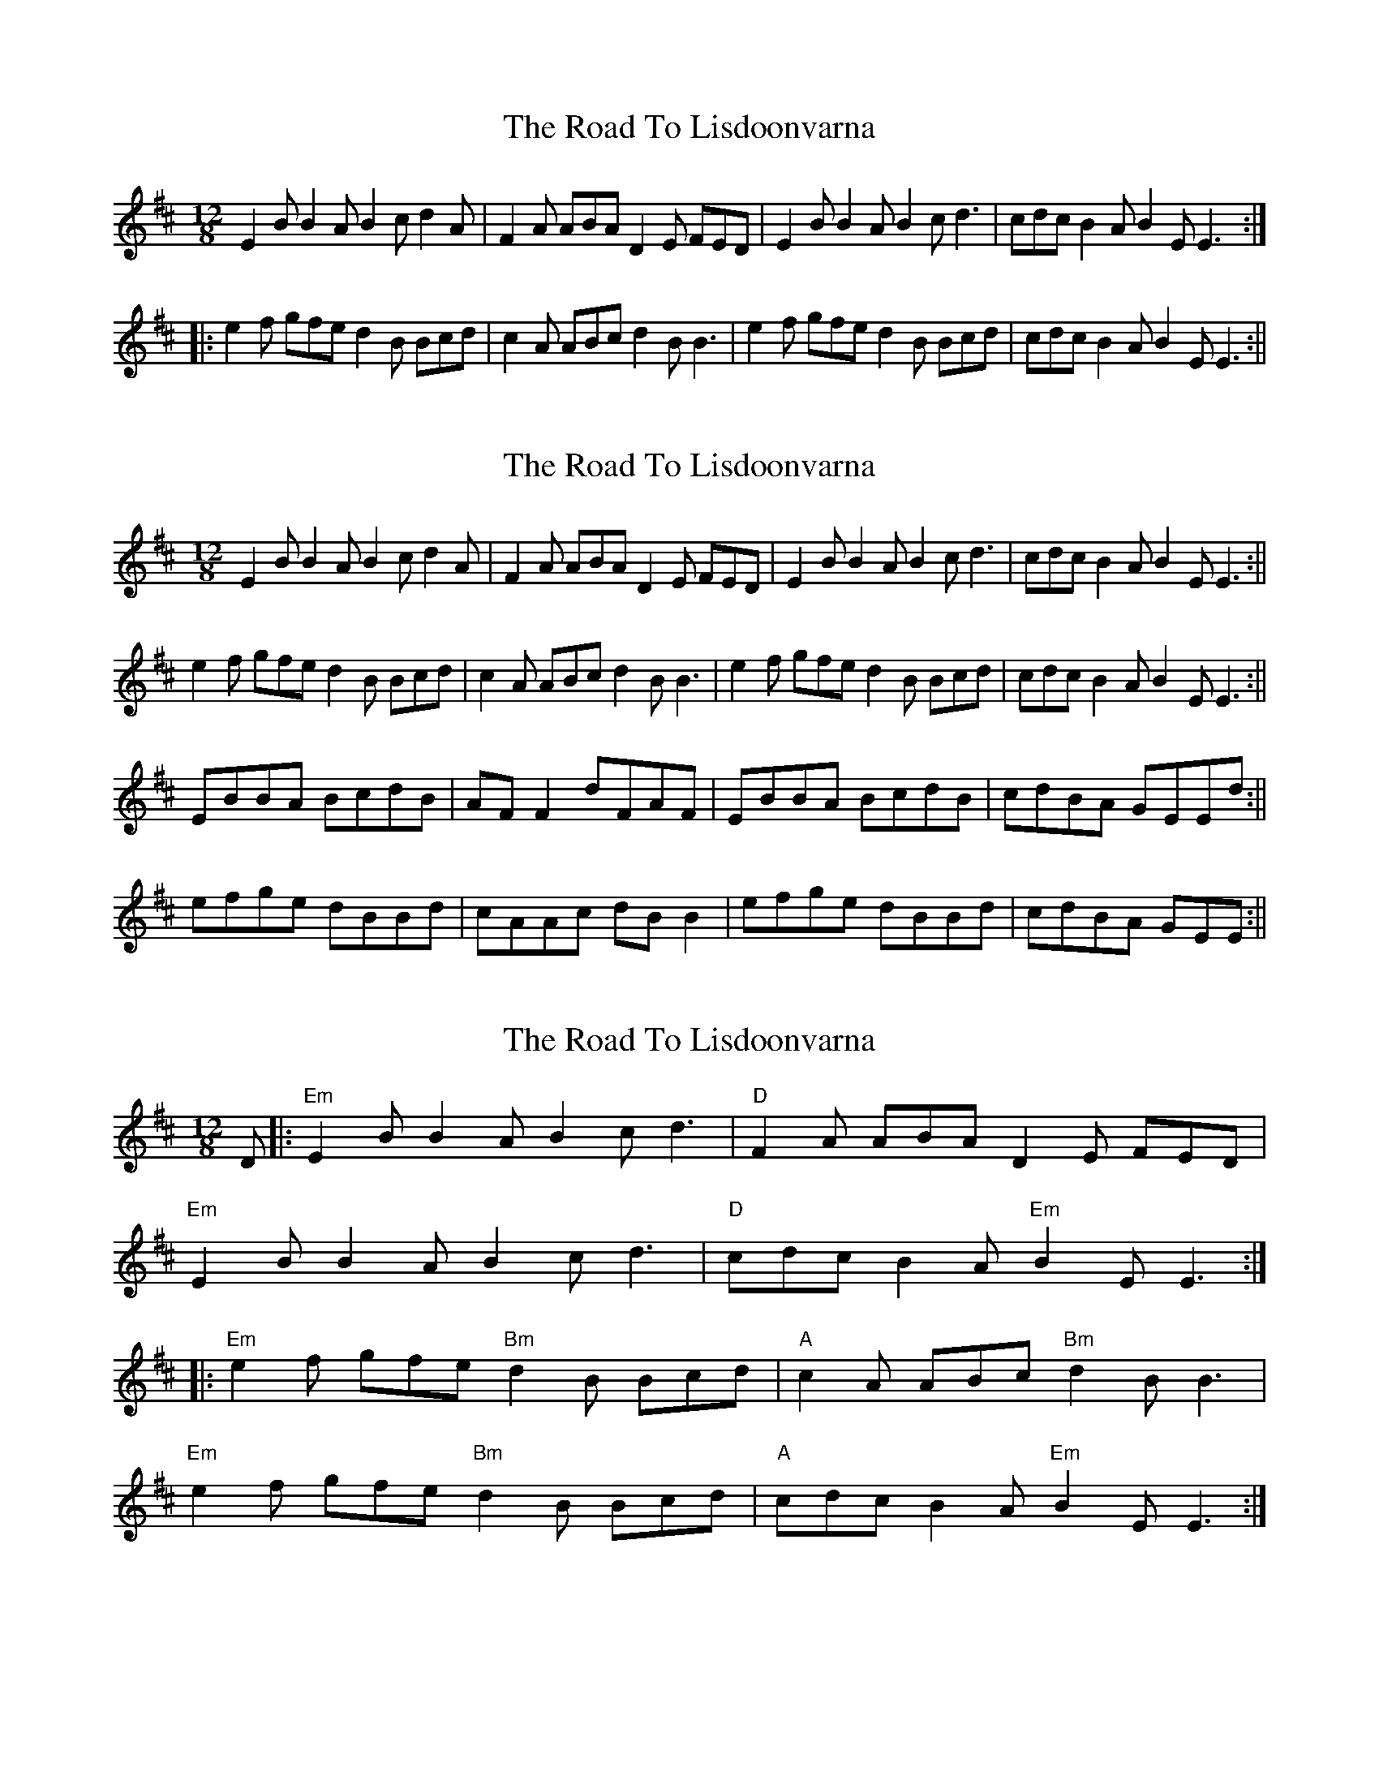 X: 1
T: Road To Lisdoonvarna, The
Z: Kerri Coombs
S: https://thesession.org/tunes/250#setting250
R: slide
M: 12/8
L: 1/8
K: Edor
E2B B2A B2c d2A|F2A ABA D2E FED|E2B B2A B2c d3|cdc B2A B2E E3:|
|:e2f gfe d2B Bcd|c2A ABc d2B B3|e2f gfe d2B Bcd|cdc B2A B2E E3:||
X: 2
T: Road To Lisdoonvarna, The
Z: birlibirdie
S: https://thesession.org/tunes/250#setting12972
R: slide
M: 12/8
L: 1/8
K: Edor
E2B B2A B2c d2A|F2A ABA D2E FED|E2B B2A B2c d3|cdc B2A B2E E3:||e2f gfe d2B Bcd|c2A ABc d2B B3|e2f gfe d2B Bcd|cdc B2A B2E E3:||EBBA BcdB|AFF2 dFAF|EBBA BcdB|cdBA GEEd:||efge dBBd|cAAc dBB2|efge dBBd|cdBA GEE:||
X: 3
T: Road To Lisdoonvarna, The
Z: Bryce
S: https://thesession.org/tunes/250#setting21776
R: slide
M: 12/8
L: 1/8
K: Edor
D|:"Em"E2B B2A B2c d3|"D"F2A ABA D2E FED|
"Em"E2B B2A B2c d3|"D"cdc B2A "Em"B2E E3:|
|:"Em"e2f gfe "Bm"d2B Bcd|"A"c2A ABc "Bm"d2B B3|
"Em"e2f gfe "Bm"d2B Bcd|"A"cdc B2A "Em"B2E E3:|
X: 4
T: Road To Lisdoonvarna, The
Z: JACKB
S: https://thesession.org/tunes/250#setting27843
R: slide
M: 12/8
L: 1/8
K: Edor
E2B B2A B2c d2A|F2A ABA D2E FED|E2B B2A B2c d3|cdc B2A B2E E3:|
|:e2f gfe d2B Bcd|c2A ABc d2B B3|e2f gfe d2B Bcd|cdc B2A B2E E3:|
